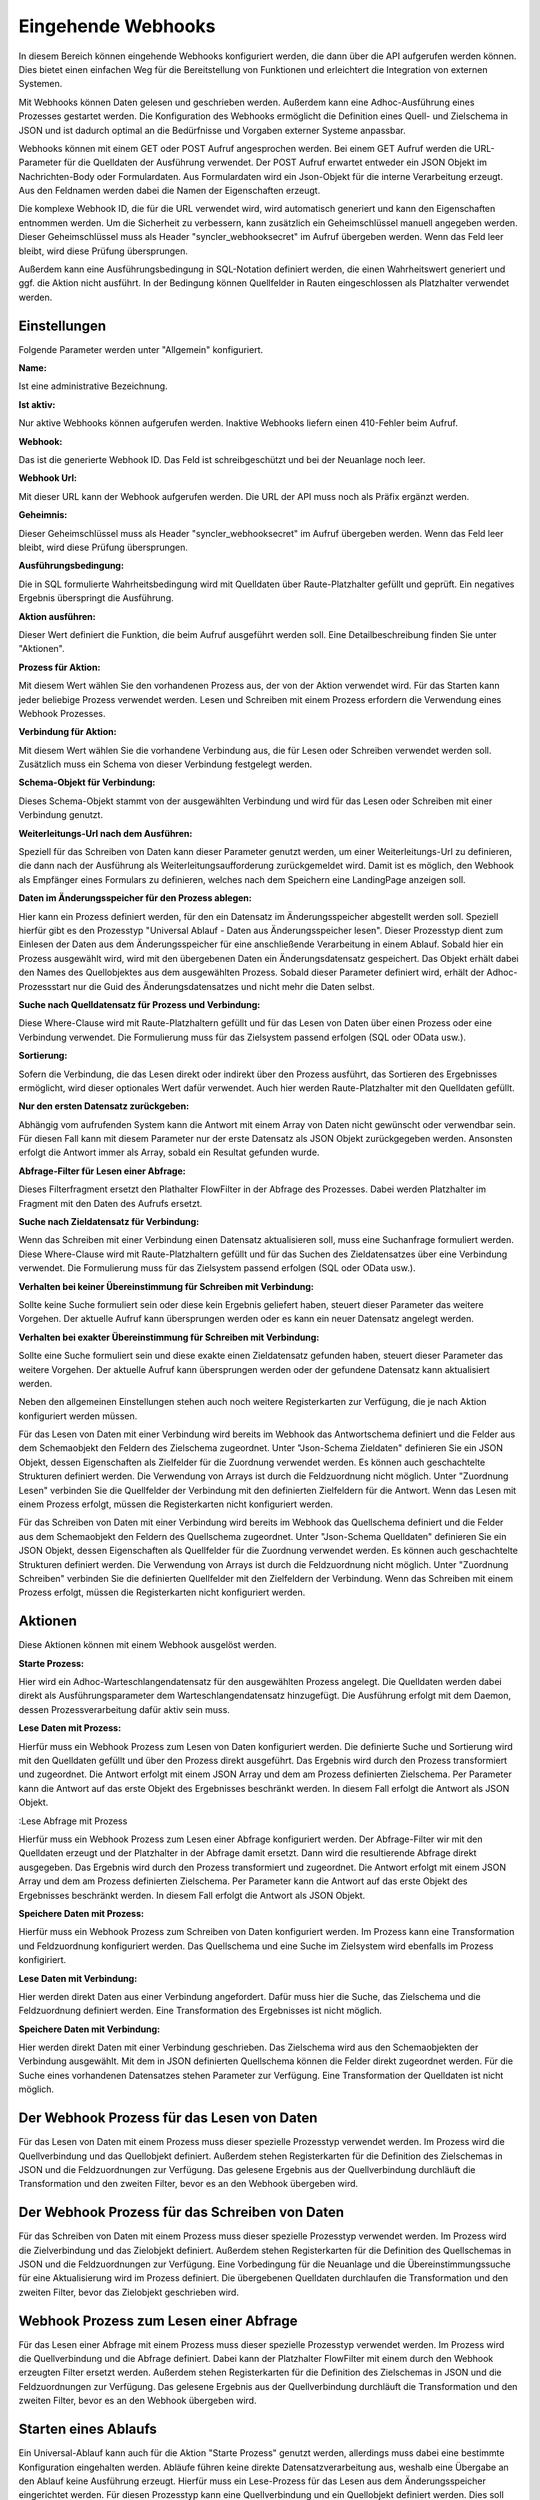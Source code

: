 ﻿Eingehende Webhooks
===================

In diesem Bereich können eingehende Webhooks konfiguriert werden, die dann über die API aufgerufen werden können.
Dies bietet einen einfachen Weg für die Bereitstellung von Funktionen und erleichtert die Integration von externen Systemen.

Mit Webhooks können Daten gelesen und geschrieben werden.
Außerdem kann eine Adhoc-Ausführung eines Prozesses gestartet werden.
Die Konfiguration des Webhooks ermöglicht die Definition eines Quell- und Zielschema in JSON und ist dadurch optimal
an die Bedürfnisse und Vorgaben externer Systeme anpassbar.

Webhooks können mit einem GET oder POST Aufruf angesprochen werden.
Bei einem GET Aufruf werden die URL-Parameter für die Quelldaten der Ausführung verwendet.
Der POST Aufruf erwartet entweder ein JSON Objekt im Nachrichten-Body oder Formulardaten.
Aus Formulardaten wird ein Json-Objekt für die interne Verarbeitung erzeugt. 
Aus den Feldnamen werden dabei die Namen der Eigenschaften erzeugt.

Die komplexe Webhook ID, die für die URL verwendet wird, wird automatisch generiert und kann den Eigenschaften entnommen werden.
Um die Sicherheit zu verbessern, kann zusätzlich ein Geheimschlüssel manuell angegeben werden.
Dieser Geheimschlüssel muss als Header "syncler_webhooksecret" im Aufruf übergeben werden.
Wenn das Feld leer bleibt, wird diese Prüfung übersprungen.

Außerdem kann eine Ausführungsbedingung in SQL-Notation definiert werden, die einen Wahrheitswert generiert und
ggf. die Aktion nicht ausführt. In der Bedingung können Quellfelder in Rauten eingeschlossen als Platzhalter verwendet werden.



Einstellungen
-------------

Folgende Parameter werden unter "Allgemein" konfiguriert.

:Name:

Ist eine administrative Bezeichnung.

:Ist aktiv:

Nur aktive Webhooks können aufgerufen werden.
Inaktive Webhooks liefern einen 410-Fehler beim Aufruf.

:Webhook:

Das ist die generierte Webhook ID. Das Feld ist schreibgeschützt und bei der Neuanlage noch leer.

:Webhook Url:

Mit dieser URL kann der Webhook aufgerufen werden. Die URL der API muss noch als Präfix ergänzt werden.

:Geheimnis:

Dieser Geheimschlüssel muss als Header "syncler_webhooksecret" im Aufruf übergeben werden.
Wenn das Feld leer bleibt, wird diese Prüfung übersprungen.

:Ausführungsbedingung:

Die in SQL formulierte Wahrheitsbedingung wird mit Quelldaten über Raute-Platzhalter gefüllt und geprüft.
Ein negatives Ergebnis überspringt die Ausführung.

:Aktion ausführen:

Dieser Wert definiert die Funktion, die beim Aufruf ausgeführt werden soll.
Eine Detailbeschreibung finden Sie unter "Aktionen".

:Prozess für Aktion:

Mit diesem Wert wählen Sie den vorhandenen Prozess aus, der von der Aktion verwendet wird.
Für das Starten kann jeder beliebige Prozess verwendet werden.
Lesen und Schreiben mit einem Prozess erfordern die Verwendung eines Webhook Prozesses.

:Verbindung für Aktion:

Mit diesem Wert wählen Sie die vorhandene Verbindung aus, die für Lesen oder Schreiben verwendet werden soll.
Zusätzlich muss ein Schema von dieser Verbindung festgelegt werden.

:Schema-Objekt für Verbindung:

Dieses Schema-Objekt stammt von der ausgewählten Verbindung und wird für das Lesen oder Schreiben mit einer Verbindung genutzt.

:Weiterleitungs-Url nach dem Ausführen:

Speziell für das Schreiben von Daten kann dieser Parameter genutzt werden, um einer Weiterleitungs-Url zu definieren, die dann nach der Ausführung 
als Weiterleitungsaufforderung zurückgemeldet wird.
Damit ist es möglich, den Webhook als Empfänger eines Formulars zu definieren, welches nach dem Speichern eine LandingPage anzeigen soll.

:Daten im Änderungsspeicher für den Prozess ablegen:

Hier kann ein Prozess definiert werden, für den ein Datensatz im Änderungsspeicher abgestellt werden soll.
Speziell hierfür gibt es den Prozesstyp "Universal Ablauf - Daten aus Änderungsspeicher lesen".
Dieser Prozesstyp dient zum Einlesen der Daten aus dem Änderungsspeicher für eine anschließende Verarbeitung in einem Ablauf.
Sobald hier ein Prozess ausgewählt wird, wird mit den übergebenen Daten ein Änderungsdatensatz gespeichert.
Das Objekt erhält dabei den Names des Quellobjektes aus dem ausgewählten Prozess.
Sobald dieser Parameter definiert wird, erhält der Adhoc-Prozessstart nur die Guid des Änderungsdatensatzes und nicht mehr die Daten selbst.

:Suche nach Quelldatensatz für Prozess und Verbindung:

Diese Where-Clause wird mit Raute-Platzhaltern gefüllt und für das Lesen von Daten über einen Prozess oder eine Verbindung verwendet.
Die Formulierung muss für das Zielsystem passend erfolgen (SQL oder OData usw.).

:Sortierung:

Sofern die Verbindung, die das Lesen direkt oder indirekt über den Prozess ausführt, das Sortieren des Ergebnisses ermöglicht,
wird dieser optionales Wert dafür verwendet.
Auch hier werden Raute-Platzhalter mit den Quelldaten gefüllt.

:Nur den ersten Datensatz zurückgeben:

Abhängig vom aufrufenden System kann die Antwort mit einem Array von Daten nicht gewünscht oder verwendbar sein.
Für diesen Fall kann mit diesem Parameter nur der erste Datensatz als JSON Objekt zurückgegeben werden.
Ansonsten erfolgt die Antwort immer als Array, sobald ein Resultat gefunden wurde.

:Abfrage-Filter für Lesen einer Abfrage:

Dieses Filterfragment ersetzt den Plathalter FlowFilter in der Abfrage des Prozesses.
Dabei werden Platzhalter im Fragment mit den Daten des Aufrufs ersetzt.

:Suche nach Zieldatensatz für Verbindung:

Wenn das Schreiben mit einer Verbindung einen Datensatz aktualisieren soll, muss eine Suchanfrage formuliert werden.
Diese Where-Clause wird mit Raute-Platzhaltern gefüllt und für das Suchen des Zieldatensatzes über eine Verbindung verwendet.
Die Formulierung muss für das Zielsystem passend erfolgen (SQL oder OData usw.).

:Verhalten bei keiner Übereinstimmung für Schreiben mit Verbindung:

Sollte keine Suche formuliert sein oder diese kein Ergebnis geliefert haben, steuert dieser Parameter das weitere Vorgehen.
Der aktuelle Aufruf kann übersprungen werden oder es kann ein neuer Datensatz angelegt werden.

:Verhalten bei exakter Übereinstimmung für Schreiben mit Verbindung:

Sollte eine Suche formuliert sein und diese exakte einen Zieldatensatz gefunden haben, steuert dieser Parameter das weitere Vorgehen.
Der aktuelle Aufruf kann übersprungen werden oder der gefundene Datensatz kann aktualisiert werden.



Neben den allgemeinen Einstellungen stehen auch noch weitere Registerkarten zur Verfügung, die je nach Aktion konfiguriert werden müssen.

Für das Lesen von Daten mit einer Verbindung wird bereits im Webhook das Antwortschema definiert und die Felder aus dem Schemaobjekt den
Feldern des Zielschema zugeordnet.
Unter "Json-Schema Zieldaten" definieren Sie ein JSON Objekt, dessen Eigenschaften als Zielfelder für die Zuordnung verwendet werden.
Es können auch geschachtelte Strukturen definiert werden. Die Verwendung von Arrays ist durch die Feldzuordnung nicht möglich.
Unter "Zuordnung Lesen" verbinden Sie die Quellfelder der Verbindung mit den definierten Zielfeldern für die Antwort.
Wenn das Lesen mit einem Prozess erfolgt, müssen die Registerkarten nicht konfiguriert werden.

Für das Schreiben von Daten mit einer Verbindung wird bereits im Webhook das Quellschema definiert und die Felder aus dem Schemaobjekt den
Feldern des Quellschema zugeordnet.
Unter "Json-Schema Quelldaten" definieren Sie ein JSON Objekt, dessen Eigenschaften als Quellfelder für die Zuordnung verwendet werden.
Es können auch geschachtelte Strukturen definiert werden. Die Verwendung von Arrays ist durch die Feldzuordnung nicht möglich.
Unter "Zuordnung Schreiben" verbinden Sie die definierten Quellfelder mit den Zielfeldern der Verbindung.
Wenn das Schreiben mit einem Prozess erfolgt, müssen die Registerkarten nicht konfiguriert werden.


Aktionen
--------

Diese Aktionen können mit einem Webhook ausgelöst werden.

:Starte Prozess:

Hier wird ein Adhoc-Warteschlangendatensatz für den ausgewählten Prozess angelegt.
Die Quelldaten werden dabei direkt als Ausführungsparameter dem Warteschlangendatensatz hinzugefügt.
Die Ausführung erfolgt mit dem Daemon, dessen Prozessverarbeitung dafür aktiv sein muss.

:Lese Daten mit Prozess:

Hierfür muss ein Webhook Prozess zum Lesen von Daten konfiguriert werden.
Die definierte Suche und Sortierung wird mit den Quelldaten gefüllt und über den Prozess direkt
ausgeführt.
Das Ergebnis wird durch den Prozess transformiert und zugeordnet.
Die Antwort erfolgt mit einem JSON Array und dem am Prozess definierten Zielschema.
Per Parameter kann die Antwort auf das erste Objekt des Ergebnisses beschränkt werden.
In diesem Fall erfolgt die Antwort als JSON Objekt.

:Lese Abfrage mit Prozess

Hierfür muss ein Webhook Prozess zum Lesen einer Abfrage konfiguriert werden.
Der Abfrage-Filter wir mit den Quelldaten erzeugt und der Platzhalter in der Abfrage damit ersetzt.
Dann wird die resultierende Abfrage direkt ausgegeben.
Das Ergebnis wird durch den Prozess transformiert und zugeordnet.
Die Antwort erfolgt mit einem JSON Array und dem am Prozess definierten Zielschema.
Per Parameter kann die Antwort auf das erste Objekt des Ergebnisses beschränkt werden.
In diesem Fall erfolgt die Antwort als JSON Objekt.

:Speichere Daten mit Prozess:

Hierfür muss ein Webhook Prozess zum Schreiben von Daten konfiguriert werden.
Im Prozess kann eine Transformation und Feldzuordnung konfiguriert werden.
Das Quellschema und eine Suche im Zielsystem wird ebenfalls im Prozess konfigiriert.

:Lese Daten mit Verbindung:

Hier werden direkt Daten aus einer Verbindung angefordert.
Dafür muss hier die Suche, das Zielschema und die Feldzuordnung definiert werden.
Eine Transformation des Ergebnisses ist nicht möglich.

:Speichere Daten mit Verbindung:

Hier werden direkt Daten mit einer Verbindung geschrieben.
Das Zielschema wird aus den Schemaobjekten der Verbindung ausgewählt.
Mit dem in JSON definierten Quellschema können die Felder direkt zugeordnet werden.
Für die Suche eines vorhandenen Datensatzes stehen Parameter zur Verfügung.
Eine Transformation der Quelldaten ist nicht möglich.


Der Webhook Prozess für das Lesen von Daten
-------------------------------------------

Für das Lesen von Daten mit einem Prozess muss dieser spezielle Prozesstyp verwendet werden.
Im Prozess wird die Quellverbindung und das Quellobjekt definiert.
Außerdem stehen Registerkarten für die Definition des Zielschemas in JSON und die Feldzuordnungen zur Verfügung.
Das gelesene Ergebnis aus der Quellverbindung durchläuft die Transformation und den zweiten Filter, bevor es an den Webhook übergeben wird.


Der Webhook Prozess für das Schreiben von Daten
-----------------------------------------------

Für das Schreiben von Daten mit einem Prozess muss dieser spezielle Prozesstyp verwendet werden.
Im Prozess wird die Zielverbindung und das Zielobjekt definiert.
Außerdem stehen Registerkarten für die Definition des Quellschemas in JSON und die Feldzuordnungen zur Verfügung.
Eine Vorbedingung für die Neuanlage und die Übereinstimmungssuche für eine Aktualisierung wird im Prozess definiert.
Die übergebenen Quelldaten durchlaufen die Transformation und den zweiten Filter, bevor das Zielobjekt geschrieben wird.


Webhook Prozess zum Lesen einer Abfrage
---------------------------------------

Für das Lesen einer Abfrage mit einem Prozess muss dieser spezielle Prozesstyp verwendet werden.
Im Prozess wird die Quellverbindung und die Abfrage definiert.
Dabei kann der Platzhalter FlowFilter mit einem durch den Webhook erzeugten Filter ersetzt werden.
Außerdem stehen Registerkarten für die Definition des Zielschemas in JSON und die Feldzuordnungen zur Verfügung.
Das gelesene Ergebnis aus der Quellverbindung durchläuft die Transformation und den zweiten Filter, bevor es an den Webhook übergeben wird.

Starten eines Ablaufs
---------------------

Ein Universal-Ablauf kann auch für die Aktion "Starte Prozess" genutzt werden, allerdings muss dabei eine bestimmte Konfiguration eingehalten werden.
Abläufe führen keine direkte Datensatzverarbeitung aus, weshalb eine Übergabe an den Ablauf keine Ausführung erzeugt.
Hierfür muss ein Lese-Prozess für das Lesen aus dem Änderungsspeicher eingerichtet werden.
Für diesen Prozesstyp kann eine Quellverbindung und ein Quellobjekt definiert werden.
Dies soll ermöglichen, dass die Daten innerhalb des Ablaufs auch an andere Prozesse übergeben werden können.
Das Json-Schema für die Quelldaten am Prozess kann definiert werden, damit eine Transformation und ein zweiter Filter eingerichtet werden können.
Die Übernahme in den Änderungsspeicher durch den Webhook erfordert aber auch ein Json-Schema für die Quelldaten.
Dieser Lese-Prozess wird nun in den Ablauf eingefügt und liefert die Daten für die weitere Verarbeitung.
Nach der erfolgreichen Verarbeitung wird der Datensatz im Änderungsspeicher gelöscht.

Formulare
---------

Ein Webhook kann auch als Empfänger für ein Web-Formular genutzt werden.
Dabei erkennt die API selbstständig am Content-Type, ob ein Json-Objekt in der Nachricht übergeben wurde, oder ob es sich um Formulardaten handelt.
Aus dem Formulardaten wird ein Json-Objekt erzeugt, wobei die Feldnamen für die Eigenschaften verwendet werden.
Da Formular vorrangig durch Benutzer verwendet werden, ist eine LandingPage nach dem Empfang der Daten notwendig.
Die Url für diese Weiterleitung wird am Webhook definiert.
Nachdem die Verarbeitung abgeschlossen wurde, wird an diese Url weitergeleitet.
So kann der Webhook Daten eines Formlars annehmen, damit diverse Prozesse starten oder Daten direkt schreiben und im Anschluss eine Folgeseite aufrufen.